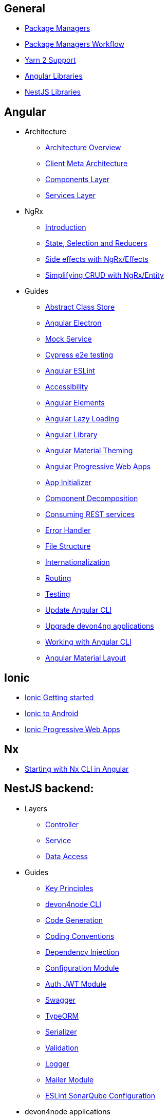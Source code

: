== General
** link:guide-package-managers[Package Managers]
** link:guide-npm-yarn-workflow[Package Managers Workflow]
** link:guide-yarn-2-support[Yarn 2 Support]
** link:guide-angular-libraries[Angular Libraries]
** link:guide-nestjs-libraries[NestJS Libraries]

== Angular
** Architecture
*** link:architecture[Architecture Overview]
*** link:meta-architecture[Client Meta Architecture]
*** link:components-layer[Components Layer]
*** link:services-layer[Services Layer]
** NgRx
*** link:guide-ngrx-getting-started[Introduction]
*** link:guide-ngrx-simple-store[State, Selection and Reducers]
*** link:guide-ngrx-effects[Side effects with NgRx/Effects]
*** link:guide-ngrx-entity[Simplifying CRUD with NgRx/Entity]
** Guides
*** link:cookbook-abstract-class-store[Abstract Class Store]
*** link:guide-add-electron[Angular Electron]
*** link:guide-angular-mock-service[Mock Service]
*** link:guide-cypress[Cypress e2e testing]
*** link:guide-eslint[Angular ESLint]
*** link:guide-accessibility[Accessibility]
*** link:guide-angular-elements[Angular Elements]
*** link:guide-angular-lazy-loading[Angular Lazy Loading]
*** link:guide-angular-library[Angular Library]
*** link:guide-angular-theming[Angular Material Theming]
*** link:guide-angular-pwa[Angular Progressive Web Apps]
*** link:guide-app-initializer[App Initializer]
*** link:guide-component-decomposition[Component Decomposition]
*** link:guide-consuming-rest-services[Consuming REST services]
*** link:guide-error-handler[Error Handler]
*** link:guide-file-structure[File Structure]
*** link:guide-internationalization[Internationalization]
*** link:guide-routing[Routing]
*** link:guide-testing[Testing]
*** link:guide-update-angular-cli[Update Angular CLI]
*** link:guide-upgrade-devon4ng[Upgrade devon4ng applications]
*** link:guide-working-with-angular-cli[Working with Angular CLI]
*** link:guide-layout-with-angular-material[Angular Material Layout]

== Ionic
** link:guide-ionic-getting-started[Ionic Getting started]
** link:guide-ionic-from-code-to-android[Ionic to Android]
** link:guide-ionic-pwa[Ionic Progressive Web Apps]

== Nx
** link:guide-creating-angular-app-with-nx-cli[Starting with Nx CLI in Angular]

== NestJS backend:
** Layers
*** link:layer-controller[Controller]
*** link:layer-service[Service]
*** link:layer-dataaccess[Data Access]
** Guides
*** link:guides-key-principles[Key Principles]
*** link:guides-cli[devon4node CLI]
*** link:guides-code-generation[Code Generation]
*** link:guides-coding-conventions[Coding Conventions]
*** link:guides-dependency-injection[Dependency Injection]
*** link:guides-configuration-module[Configuration Module]
*** link:guides-auth-jwt[Auth JWT Module]
*** link:guides-swagger[Swagger]
*** link:guides-typeorm[TypeORM]
*** link:guides-serializer[Serializer]
*** link:guides-validation[Validation]
*** link:guides-logger[Logger]
*** link:guides-mailer[Mailer Module]
*** link:guides-eslint-sonarqube-config[ESLint SonarQube Configuration]
** devon4node applications
*** link:samples[devon4node Samples]
*** link:samples-step-by-step[devon4node Sample Step by Step]


